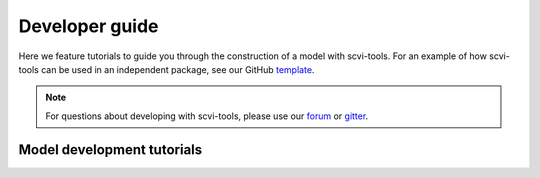 Developer guide
===============

Here we feature tutorials to guide you through the construction of a model with scvi-tools. For an example of how scvi-tools can be used in an independent package, see our GitHub template_.

.. note:: For questions about developing with scvi-tools, please use our forum_ or gitter_.

.. _forum: https://discourse.scvi-tools.org/
.. _gitter: https://gitter.im/scvi-tools/development
.. _template: https://github.com/YosefLab/scvi-tools-skeleton


Model development tutorials
---------------------------

.. nbgallery::

   notebooks/data_tutorial
   notebooks/module_user_guide
   notebooks/model_user_guide

